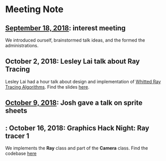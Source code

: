 * Meeting Note
** [[file:meetings/9-18-2018.org][September 18, 2018]]: interest meeting
We introduced ourself, brainstormed talk ideas, and the formed the administrations.

** October 2, 2018: Lesley Lai talk about Ray Tracing
Lesley Lai had a hour talk about design and implementation of [[https://dl.acm.org/citation.cfm?id=358882][Whitted Ray Tracing Algorithms]]. Find the slides [[http://lesleylai.info/slides/ray-tracing][here]].

** [[file:meetings/10-9-2018.org][October 9, 2018]]: Josh gave a talk on sprite sheets

** : October 16, 2018: Graphics Hack Night: Ray tracer 1
We implements the *Ray* class and part of the *Camera* class. Find the codebase [[https://github.com/CUComputerGraphicsGroup/Graphics-Hack-Night][here]]
